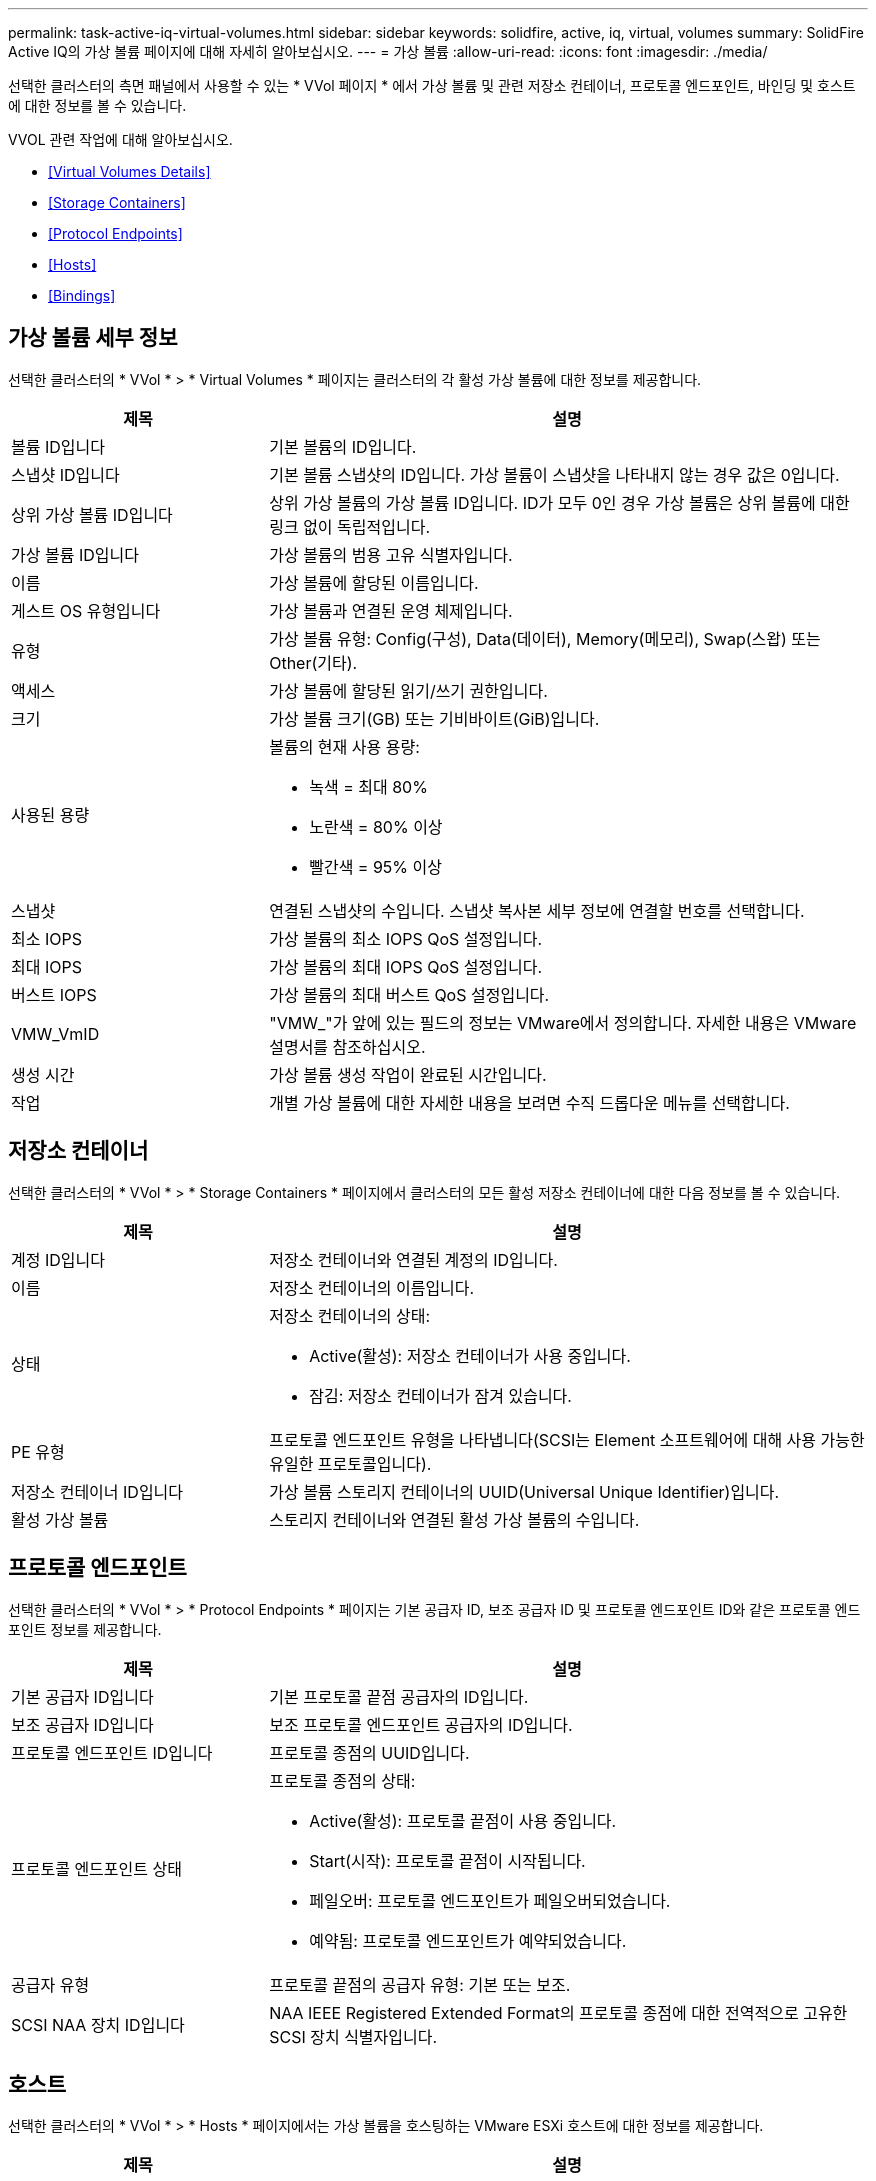 ---
permalink: task-active-iq-virtual-volumes.html 
sidebar: sidebar 
keywords: solidfire, active, iq, virtual, volumes 
summary: SolidFire Active IQ의 가상 볼륨 페이지에 대해 자세히 알아보십시오. 
---
= 가상 볼륨
:allow-uri-read: 
:icons: font
:imagesdir: ./media/


[role="lead"]
선택한 클러스터의 측면 패널에서 사용할 수 있는 * VVol 페이지 * 에서 가상 볼륨 및 관련 저장소 컨테이너, 프로토콜 엔드포인트, 바인딩 및 호스트에 대한 정보를 볼 수 있습니다.

VVOL 관련 작업에 대해 알아보십시오.

* <<Virtual Volumes Details>>
* <<Storage Containers>>
* <<Protocol Endpoints>>
* <<Hosts>>
* <<Bindings>>




== 가상 볼륨 세부 정보

선택한 클러스터의 * VVol * > * Virtual Volumes * 페이지는 클러스터의 각 활성 가상 볼륨에 대한 정보를 제공합니다.

[cols="30,70"]
|===
| 제목 | 설명 


| 볼륨 ID입니다 | 기본 볼륨의 ID입니다. 


| 스냅샷 ID입니다 | 기본 볼륨 스냅샷의 ID입니다. 가상 볼륨이 스냅샷을 나타내지 않는 경우 값은 0입니다. 


| 상위 가상 볼륨 ID입니다 | 상위 가상 볼륨의 가상 볼륨 ID입니다. ID가 모두 0인 경우 가상 볼륨은 상위 볼륨에 대한 링크 없이 독립적입니다. 


| 가상 볼륨 ID입니다 | 가상 볼륨의 범용 고유 식별자입니다. 


| 이름 | 가상 볼륨에 할당된 이름입니다. 


| 게스트 OS 유형입니다 | 가상 볼륨과 연결된 운영 체제입니다. 


| 유형 | 가상 볼륨 유형: Config(구성), Data(데이터), Memory(메모리), Swap(스왑) 또는 Other(기타). 


| 액세스 | 가상 볼륨에 할당된 읽기/쓰기 권한입니다. 


| 크기 | 가상 볼륨 크기(GB) 또는 기비바이트(GiB)입니다. 


| 사용된 용량  a| 
볼륨의 현재 사용 용량:

* 녹색 = 최대 80%
* 노란색 = 80% 이상
* 빨간색 = 95% 이상




| 스냅샷 | 연결된 스냅샷의 수입니다. 스냅샷 복사본 세부 정보에 연결할 번호를 선택합니다. 


| 최소 IOPS | 가상 볼륨의 최소 IOPS QoS 설정입니다. 


| 최대 IOPS | 가상 볼륨의 최대 IOPS QoS 설정입니다. 


| 버스트 IOPS | 가상 볼륨의 최대 버스트 QoS 설정입니다. 


| VMW_VmID | "VMW_"가 앞에 있는 필드의 정보는 VMware에서 정의합니다. 자세한 내용은 VMware 설명서를 참조하십시오. 


| 생성 시간 | 가상 볼륨 생성 작업이 완료된 시간입니다. 


| 작업 | 개별 가상 볼륨에 대한 자세한 내용을 보려면 수직 드롭다운 메뉴를 선택합니다. 
|===


== 저장소 컨테이너

선택한 클러스터의 * VVol * > * Storage Containers * 페이지에서 클러스터의 모든 활성 저장소 컨테이너에 대한 다음 정보를 볼 수 있습니다.

[cols="30,70"]
|===
| 제목 | 설명 


| 계정 ID입니다 | 저장소 컨테이너와 연결된 계정의 ID입니다. 


| 이름 | 저장소 컨테이너의 이름입니다. 


| 상태  a| 
저장소 컨테이너의 상태:

* Active(활성): 저장소 컨테이너가 사용 중입니다.
* 잠김: 저장소 컨테이너가 잠겨 있습니다.




| PE 유형 | 프로토콜 엔드포인트 유형을 나타냅니다(SCSI는 Element 소프트웨어에 대해 사용 가능한 유일한 프로토콜입니다). 


| 저장소 컨테이너 ID입니다 | 가상 볼륨 스토리지 컨테이너의 UUID(Universal Unique Identifier)입니다. 


| 활성 가상 볼륨 | 스토리지 컨테이너와 연결된 활성 가상 볼륨의 수입니다. 
|===


== 프로토콜 엔드포인트

선택한 클러스터의 * VVol * > * Protocol Endpoints * 페이지는 기본 공급자 ID, 보조 공급자 ID 및 프로토콜 엔드포인트 ID와 같은 프로토콜 엔드포인트 정보를 제공합니다.

[cols="30,70"]
|===
| 제목 | 설명 


| 기본 공급자 ID입니다 | 기본 프로토콜 끝점 공급자의 ID입니다. 


| 보조 공급자 ID입니다 | 보조 프로토콜 엔드포인트 공급자의 ID입니다. 


| 프로토콜 엔드포인트 ID입니다 | 프로토콜 종점의 UUID입니다. 


| 프로토콜 엔드포인트 상태  a| 
프로토콜 종점의 상태:

* Active(활성): 프로토콜 끝점이 사용 중입니다.
* Start(시작): 프로토콜 끝점이 시작됩니다.
* 페일오버: 프로토콜 엔드포인트가 페일오버되었습니다.
* 예약됨: 프로토콜 엔드포인트가 예약되었습니다.




| 공급자 유형 | 프로토콜 끝점의 공급자 유형: 기본 또는 보조. 


| SCSI NAA 장치 ID입니다 | NAA IEEE Registered Extended Format의 프로토콜 종점에 대한 전역적으로 고유한 SCSI 장치 식별자입니다. 
|===


== 호스트

선택한 클러스터의 * VVol * > * Hosts * 페이지에서는 가상 볼륨을 호스팅하는 VMware ESXi 호스트에 대한 정보를 제공합니다.

[cols="30,70"]
|===
| 제목 | 설명 


| 호스트 ID입니다 | 가상 볼륨을 호스팅하고 클러스터에 알려진 ESXi 호스트의 UUID입니다. 


| 바인딩 | ESXi 호스트에 바인딩된 모든 가상 볼륨의 바인딩 ID입니다. 


| ESX 클러스터 ID입니다 | vSphere 호스트 클러스터 ID 또는 vCenter GUID. 


| 이니시에이터 IQN입니다 | 가상 볼륨 호스트에 대한 이니시에이터 IQN입니다. 


| SolidFire 프로토콜 엔드포인트 ID입니다 | 현재 ESXi 호스트에 표시되는 프로토콜 엔드포인입니다. 
|===


== 바인딩

선택한 클러스터의 * VVol * > * Bindings * 페이지에서는 각 가상 볼륨에 대한 바인딩 정보를 제공합니다.

[cols="30,70"]
|===
| 제목 | 설명 


| 호스트 ID입니다 | 가상 볼륨을 호스팅하고 클러스터에 알려진 ESXi 호스트의 UUID입니다. 


| 프로토콜 엔드포인트 ID입니다 | 프로토콜 종점의 UUID입니다. 


| 대역 ID의 프로토콜 종점입니다 | 프로토콜 끝점의 SCSI NAA 장치 ID입니다. 


| 프로토콜 엔드포인트 유형 | 프로토콜 엔드포인트 유형을 나타냅니다(SCSI는 Element 소프트웨어에 대해 사용 가능한 유일한 프로토콜입니다). 


| VVol 바인딩 ID | 가상 볼륨의 바인딩 UUID입니다. 


| VVol ID(VVOL ID | 가상 볼륨의 UUID입니다. 


| VVol 보조 ID | SCSI 2차 레벨 LUN ID인 가상 볼륨의 2차 ID입니다. 
|===


== 자세한 내용을 확인하십시오

https://www.netapp.com/support-and-training/documentation/["NetApp 제품 설명서"^]
